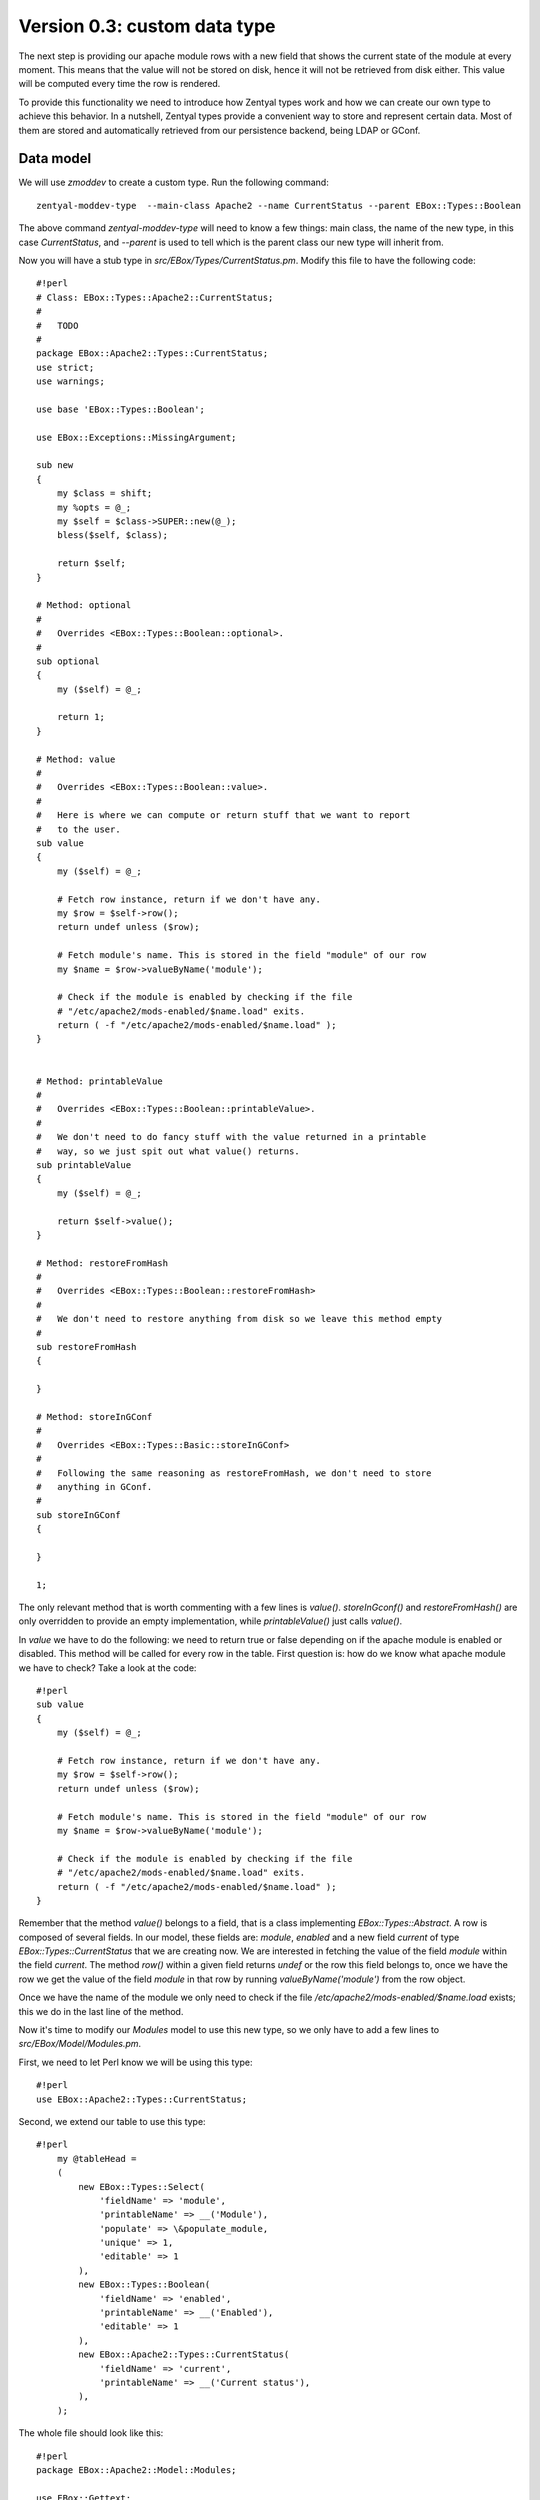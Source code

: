 =============================
Version 0.3: custom data type
=============================

The next step is providing our apache module rows with a new field that shows
the current state of the module at every moment. This means that the value
will not be stored on disk, hence it will not be retrieved from disk
either. This value will be computed every time the row is rendered.

To provide this functionality we need to introduce how Zentyal types
work and how we can create our own type to achieve this behavior. In a
nutshell, Zentyal types provide a convenient way to store and represent
certain data. Most of them are stored and automatically retrieved from our
persistence backend, being LDAP or GConf.

Data model
==========

We will use *zmoddev* to create a custom type. Run the following command::

    zentyal-moddev-type  --main-class Apache2 --name CurrentStatus --parent EBox::Types::Boolean

The above command *zentyal-moddev-type* will need to know a few things: main class, the name of the new type, in this case *CurrentStatus*, and *--parent* is used to tell which is the parent class our new type will inherit from.

Now you will have a stub type in *src/EBox/Types/CurrentStatus.pm*. Modify this file to have the following code::

    #!perl
    # Class: EBox::Types::Apache2::CurrentStatus;
    #
    #   TODO
    #
    package EBox::Apache2::Types::CurrentStatus;
    use strict;
    use warnings;

    use base 'EBox::Types::Boolean';

    use EBox::Exceptions::MissingArgument;

    sub new
    {
        my $class = shift;
        my %opts = @_;
        my $self = $class->SUPER::new(@_);
        bless($self, $class);

        return $self;
    }

    # Method: optional
    #
    #   Overrides <EBox::Types::Boolean::optional>.
    #
    sub optional
    {
        my ($self) = @_;

        return 1;
    }

    # Method: value
    #
    #   Overrides <EBox::Types::Boolean::value>.
    #
    #   Here is where we can compute or return stuff that we want to report
    #   to the user.
    sub value
    {
        my ($self) = @_;

        # Fetch row instance, return if we don't have any.
        my $row = $self->row();
        return undef unless ($row);

        # Fetch module's name. This is stored in the field "module" of our row
        my $name = $row->valueByName('module');

        # Check if the module is enabled by checking if the file
        # "/etc/apache2/mods-enabled/$name.load" exits.
        return ( -f "/etc/apache2/mods-enabled/$name.load" );
    }


    # Method: printableValue
    #
    #   Overrides <EBox::Types::Boolean::printableValue>.
    #
    #   We don't need to do fancy stuff with the value returned in a printable
    #   way, so we just spit out what value() returns.
    sub printableValue
    {
        my ($self) = @_;

        return $self->value();
    }

    # Method: restoreFromHash
    #
    #   Overrides <EBox::Types::Boolean::restoreFromHash>
    #
    #   We don't need to restore anything from disk so we leave this method empty
    #
    sub restoreFromHash
    {

    }

    # Method: storeInGConf
    #
    #   Overrides <EBox::Types::Basic::storeInGConf>
    #
    #   Following the same reasoning as restoreFromHash, we don't need to store
    #   anything in GConf.
    #
    sub storeInGConf
    {

    }

    1;

The only relevant method that is worth commenting  with a few lines is *value()*. *storeInGconf()* and *restoreFromHash()* are only  overridden to provide an empty implementation, while *printableValue()* just calls *value()*.

In *value* we have to do the following: we need to return true or false depending on if the apache module is enabled or disabled. This method will be called for every row in the table. First question is: how do we know what apache module we have to check? Take a look at the code::

    #!perl
    sub value
    {
        my ($self) = @_;

        # Fetch row instance, return if we don't have any.
        my $row = $self->row();
        return undef unless ($row);

        # Fetch module's name. This is stored in the field "module" of our row
        my $name = $row->valueByName('module');

        # Check if the module is enabled by checking if the file
        # "/etc/apache2/mods-enabled/$name.load" exits.
        return ( -f "/etc/apache2/mods-enabled/$name.load" );
    }

Remember that the method *value()* belongs to a field, that is a class implementing *EBox::Types::Abstract*. A row is composed of several fields. In our model, these fields are: *module*, *enabled* and a new field *current* of type *EBox::Types::CurrentStatus* that we are creating now. We are interested in fetching the value of the field *module* within the field *current*. The method *row()* within a given field returns *undef* or the row this field belongs to, once we have the row we get the value of the field *module* in that row by running *valueByName('module')* from the row object.

Once we have the name of the module we only need to check if the file */etc/apache2/mods-enabled/$name.load* exists; this we do in the last line of the method.

Now it's time to modify our *Modules* model to use this new type, so we only have to add a few lines to *src/EBox/Model/Modules.pm*.

First, we need to let Perl know we will be using this type::

    #!perl
    use EBox::Apache2::Types::CurrentStatus;

Second, we extend our table to use this type::

    #!perl
        my @tableHead =
        (
            new EBox::Types::Select(
                'fieldName' => 'module',
                'printableName' => __('Module'),
                'populate' => \&populate_module,
                'unique' => 1,
                'editable' => 1
            ),
            new EBox::Types::Boolean(
                'fieldName' => 'enabled',
                'printableName' => __('Enabled'),
                'editable' => 1
            ),
            new EBox::Apache2::Types::CurrentStatus(
                'fieldName' => 'current',
                'printableName' => __('Current status'),
            ),
        );

The whole file should look like this::

    #!perl
    package EBox::Apache2::Model::Modules;

    use EBox::Gettext;
    use EBox::Validate qw(:all);
    use EBox::Types::Text;
    use EBox::Types::Boolean;
    use EBox::Apache2::Types::CurrentStatus;

    use strict;
    use warnings;

    use base 'EBox::Model::DataTable';

    sub new
    {
            my $class = shift;
            my %parms = @_;

            my $self = $class->SUPER::new(@_);
            bless($self, $class);

            return $self;
    }

    #
    #   Callback function to fill out the values that can
    #   be picked from the <EBox::Types::Select> field module
    #
    # Returns:
    #
    #   Array ref of hash refs containing:
    #
    #
    sub populate_module
    {

            return [
                     {
                            value => 'ssl',
                            printableValue => 'SSL',
                     },
                     {
                            value => 'info',
                            printableValue => 'Info',
                     },
                     {
                            value => 'status',
                            printableValue => 'Status',
                     },
                     {
                            value => 'version',
                            printableValue => 'Version',
                     },
            ];

    }

    sub _table
    {

        my @tableHead =
        (
            new EBox::Types::Select(
                'fieldName' => 'module',
                'printableName' => __('Module'),
                'populate' => \&populate_module,
                'unique' => 1,
                'editable' => 1
            ),
            new EBox::Types::Boolean(
                'fieldName' => 'enabled',
                'printableName' => __('Enabled'),
                'editable' => 1
            ),
            new EBox::Apache2::Types::CurrentStatus(
                'fieldName' => 'current',
                'printableName' => __('Current status'),
            ),
        );
        my $dataTable =
        {
            'tableName' => 'Modules',
            'printableTableName' => __('Modules'),
            'modelDomain' => 'Apache2',
            'defaultActions' => ['add', 'del', 'editField', 'changeView' ],
            'tableDescription' => \@tableHead,
            'printableRowName'=> __('Apache module'),
            'sortedBy' => 'module',
            'help' => *, # FIXME
        };

        return $dataTable;
    }

    1;

Menu
====

The current entry menu for our module is still pointing to the *Settings* model that is created by default by *zmoddev*. It would be nice to have a menu entry to access our *modules* model.

The process to build the Zentyal menu works as follows: the framework will ask every main class in run-time to return a data structure by calling the method *menu()*. This data structure can contain a single menu entry with its name and URL, or it might be a bit more complex and return a folder with no URLs and several entries with URLs contained in that folder.

Let's see an example of how to return a folder called *Apache2* and two entries pointing to *Settings* and *Modules*. The method to modify is *menu()* in *src/EBox/Apache2.pm*, and it should look like this::

    #!perl
    # Method: menu
    #
    #       Overrides EBox::Module method.
    #
    #
    sub menu
    {
        my ($self, $root) = @_;

        my $folder = new EBox::Menu::Folder('name' => 'Apache2',
        'text' => __('Apache2'));

        my $settings = new EBox::Menu::Item(
        'url' => 'Apache2/View/Settings',
        'text' => __('Settings'));

        my $modules = new EBox::Menu::Item(
        'url' => 'Apache2/View/Modules',
        'text' => __('Modules'));

        $folder->add($settings);
        $folder->add($modules);

        $root->add($folder);
    }

After these modifications, when you click on the entry menu labeled *Apache2* you will see:

.. image:: images/menu.png
